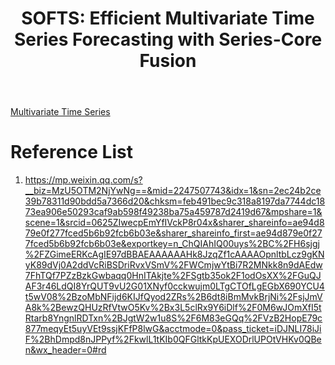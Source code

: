 :PROPERTIES:
:ID:       efeecf0a-4fd6-40e8-9f8a-01f88d66a41e
:END:
#+title: SOFTS: Efficient Multivariate Time Series Forecasting with Series-Core Fusion

[[id:e9a34320-104e-41a8-b82e-d5df0f4f0596][Multivariate Time Series]]

* Reference List
1. https://mp.weixin.qq.com/s?__biz=MzU5OTM2NjYwNg==&mid=2247507743&idx=1&sn=2ec24b2ce39b78311d90bdd5a7366d20&chksm=feb491bec9c318a8197da7744dc1873ea906e50293caf9ab598f49238ba75a459787d2419d67&mpshare=1&scene=1&srcid=0625ZIwecpEmYfIVckP8r04x&sharer_shareinfo=ae94d879e0f277fced5b6b92fcb6b03e&sharer_shareinfo_first=ae94d879e0f277fced5b6b92fcb6b03e&exportkey=n_ChQIAhIQ00uys%2BC%2FH6sjgj%2FZGimeERKcAgIE97dBBAEAAAAAAHk8JzqZf1cAAAAOpnltbLcz9gKNyK89dVj0A2ddVcRiBSDriRvxVSmV%2FWCmjwYtBi7R2MNkk8n9dAEdw7FhTQf7PZzBzkGwbaqq0HnITAkjte%2FSgtb35ok2F1odOsXX%2FGuQJAF3r46LdQI8YrQUT9vU2G01XNyf0cckwujm0LTgCTOfLgEGbX690YCU4t5wV08%2BzoMbNFijd6KIJfQyod2ZRs%2B6dt8iBmMvkBrjNi%2FsjJmVA8k%2BewzQHUzRfVtwO5Kv%2Bx3L5clRx9Y6iDlf%2F0M6wJOmXfI5tRtarb8YngnlRDTxn%2BJgtW2w1u8S%2F6M83eGQq%2FVzB2HopE79c877meqyEt5uyVEt9ssjKFfP8lwG&acctmode=0&pass_ticket=iDJNLI78iJiF%2BhDmpd8nJPPyf%2FkwlL1tKIb0QFGltkKpUEXODrlUPOtVHKv0QBen&wx_header=0#rd
